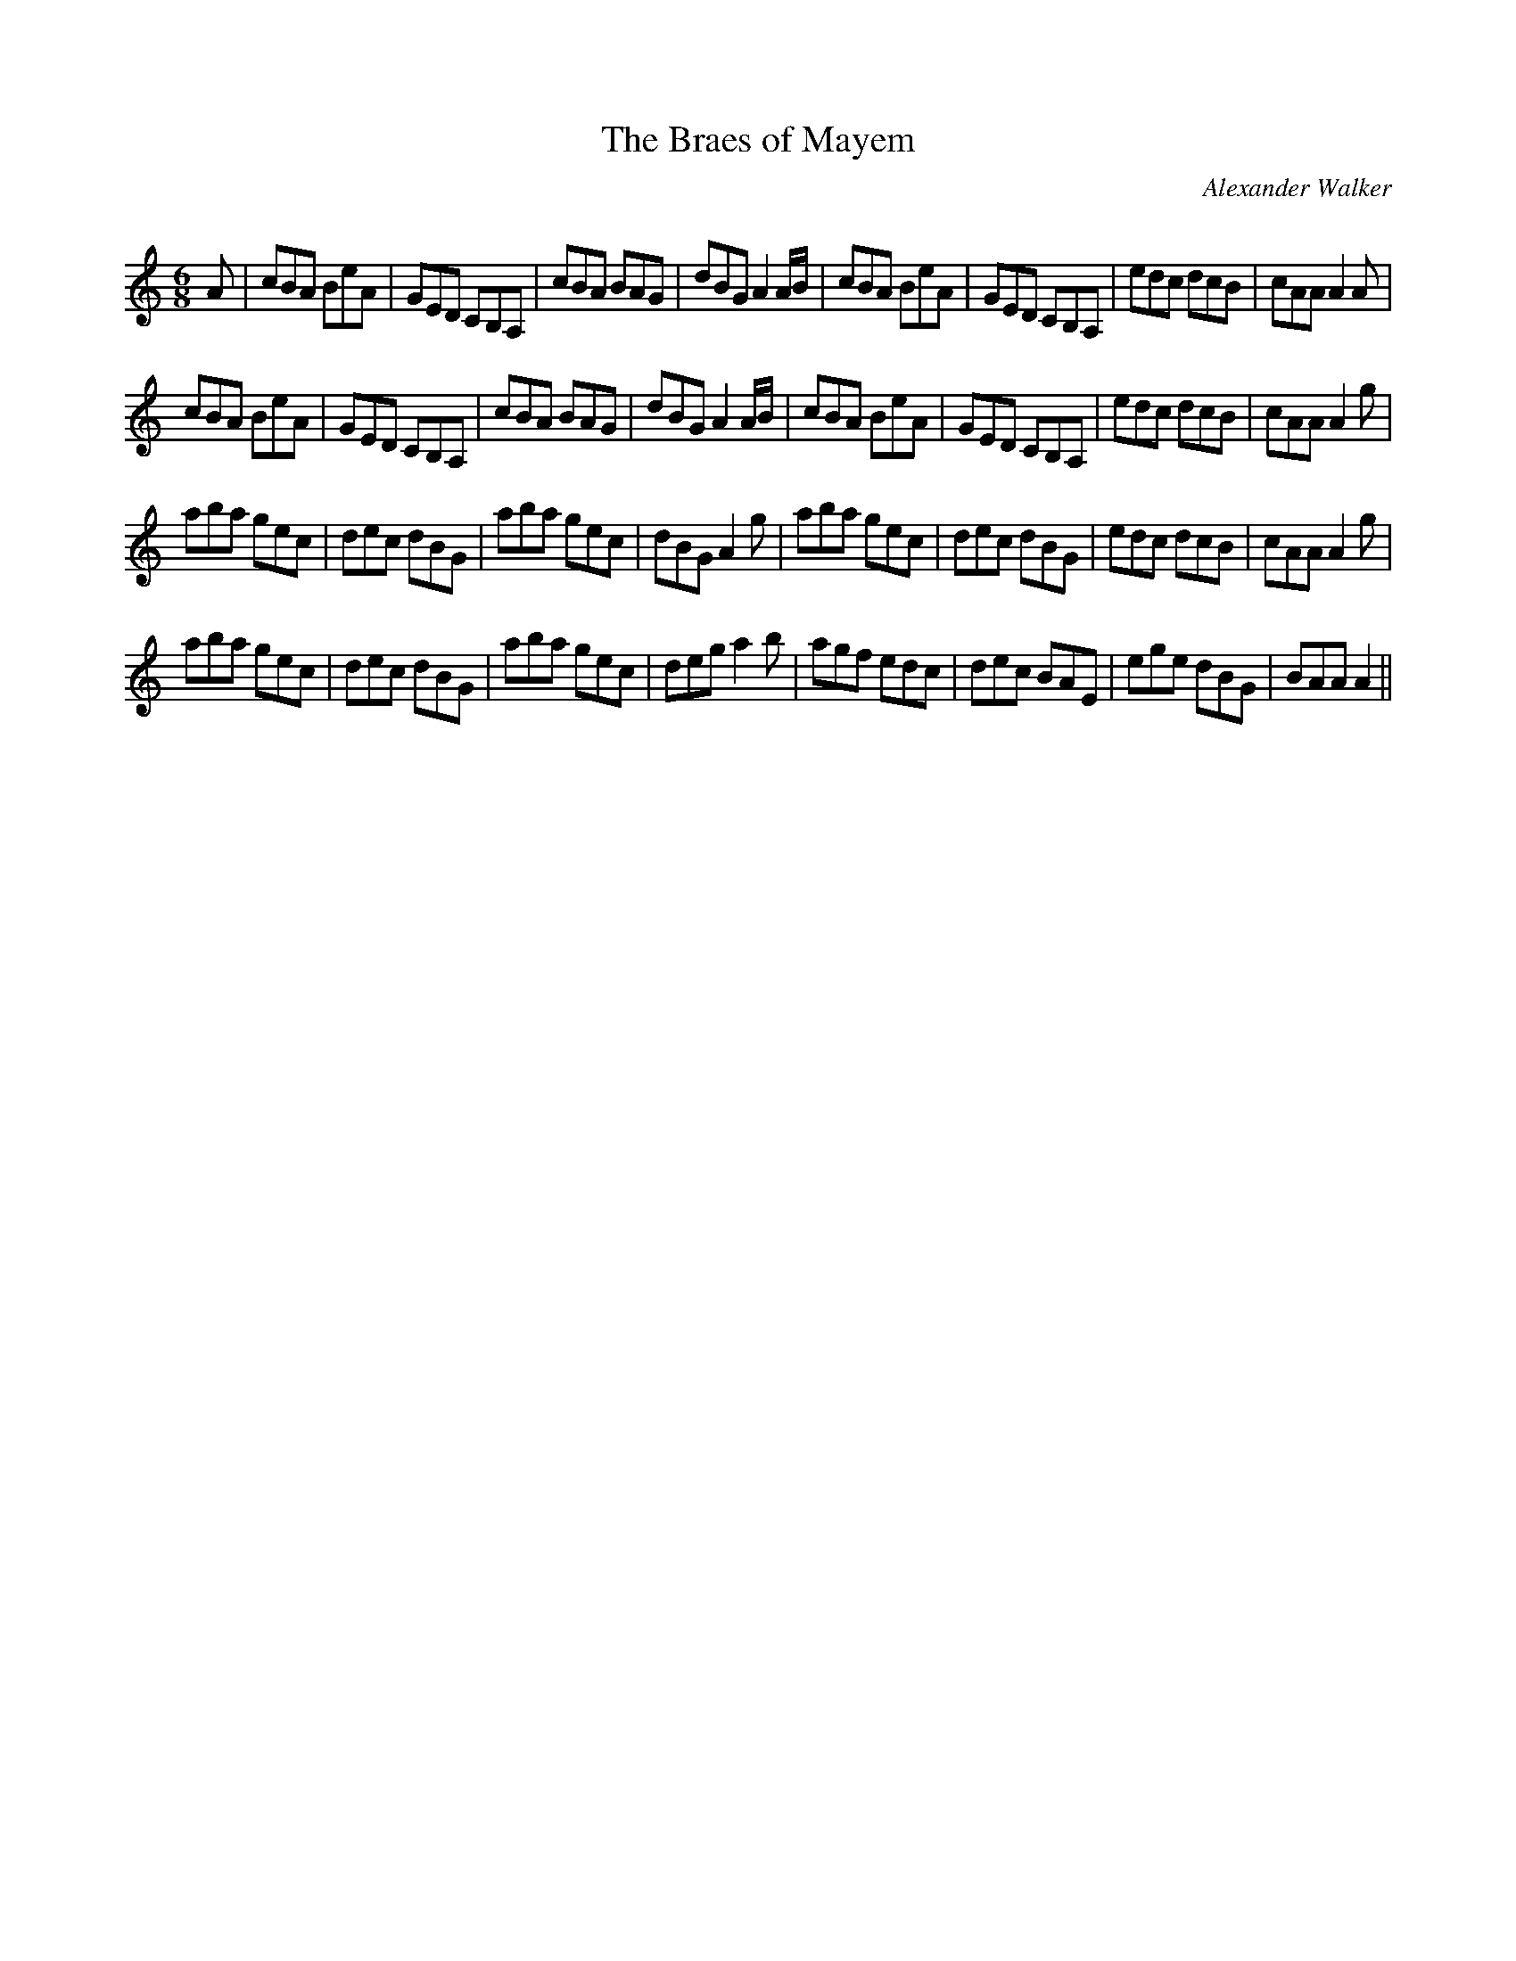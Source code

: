 X:1
T: The Braes of Mayem
C:Alexander Walker
R:Jig
Q:180
K:Am
M:6/8
L:1/16
A2|c2B2A2 B2e2A2|G2E2D2 C2B,2A,2|c2B2A2 B2A2G2|d2B2G2 A4AB|c2B2A2 B2e2A2|G2E2D2 C2B,2A,2|e2d2c2 d2c2B2|c2A2A2 A4A2|
c2B2A2 B2e2A2|G2E2D2 C2B,2A,2|c2B2A2 B2A2G2|d2B2G2 A4AB|c2B2A2 B2e2A2|G2E2D2 C2B,2A,2|e2d2c2 d2c2B2|c2A2A2 A4g2|
a2b2a2 g2e2c2|d2e2c2 d2B2G2|a2b2a2 g2e2c2|d2B2G2 A4g2|a2b2a2 g2e2c2|d2e2c2 d2B2G2|e2d2c2 d2c2B2|c2A2A2 A4g2|
a2b2a2 g2e2c2|d2e2c2 d2B2G2|a2b2a2 g2e2c2|d2e2g2 a4b2|a2g2f2 e2d2c2|d2e2c2 B2A2E2|e2g2e2 d2B2G2|B2A2A2 A4||
